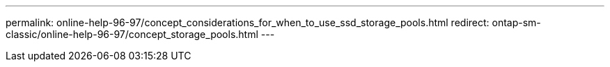 ---
permalink: online-help-96-97/concept_considerations_for_when_to_use_ssd_storage_pools.html
redirect: ontap-sm-classic/online-help-96-97/concept_storage_pools.html
---
